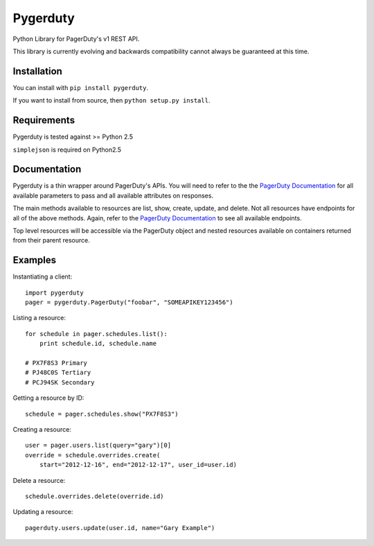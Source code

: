 =========
Pygerduty
=========

Python Library for PagerDuty's v1 REST API.

This library is currently evolving and backwards compatibility cannot always be guaranteed at this time.


Installation
============

You can install with ``pip install pygerduty``.

If you want to install from source, then ``python setup.py install``.


Requirements
============

Pygerduty is tested against >= Python 2.5

``simplejson`` is required on Python2.5


Documentation
=============

Pygerduty is a thin wrapper around PagerDuty's APIs. You will need to refer
to the the `PagerDuty Documentation <http://developer.pagerduty.com/>`_ for
all available parameters to pass and all available attributes on responses.

The main methods available to resources are list, show, create, update, and
delete. Not all resources have endpoints for all of the above methods. Again,
refer to the `PagerDuty Documentation <http://developer.pagerduty.com/>`_ to
see all available endpoints.

Top level resources will be accessible via the PagerDuty object and nested
resources available on containers returned from their parent resource.


Examples
========

Instantiating a client:

::

    import pygerduty
    pager = pygerduty.PagerDuty("foobar", "SOMEAPIKEY123456")

Listing a resource:

::

    for schedule in pager.schedules.list():
        print schedule.id, schedule.name

    # PX7F8S3 Primary
    # PJ48C0S Tertiary
    # PCJ94SK Secondary

Getting a resource by ID:

::

    schedule = pager.schedules.show("PX7F8S3")

Creating a resource:

::

    user = pager.users.list(query="gary")[0]
    override = schedule.overrides.create(
        start="2012-12-16", end="2012-12-17", user_id=user.id)

Delete a resource:

::

    schedule.overrides.delete(override.id)


Updating a resource:

::

    pagerduty.users.update(user.id, name="Gary Example")


